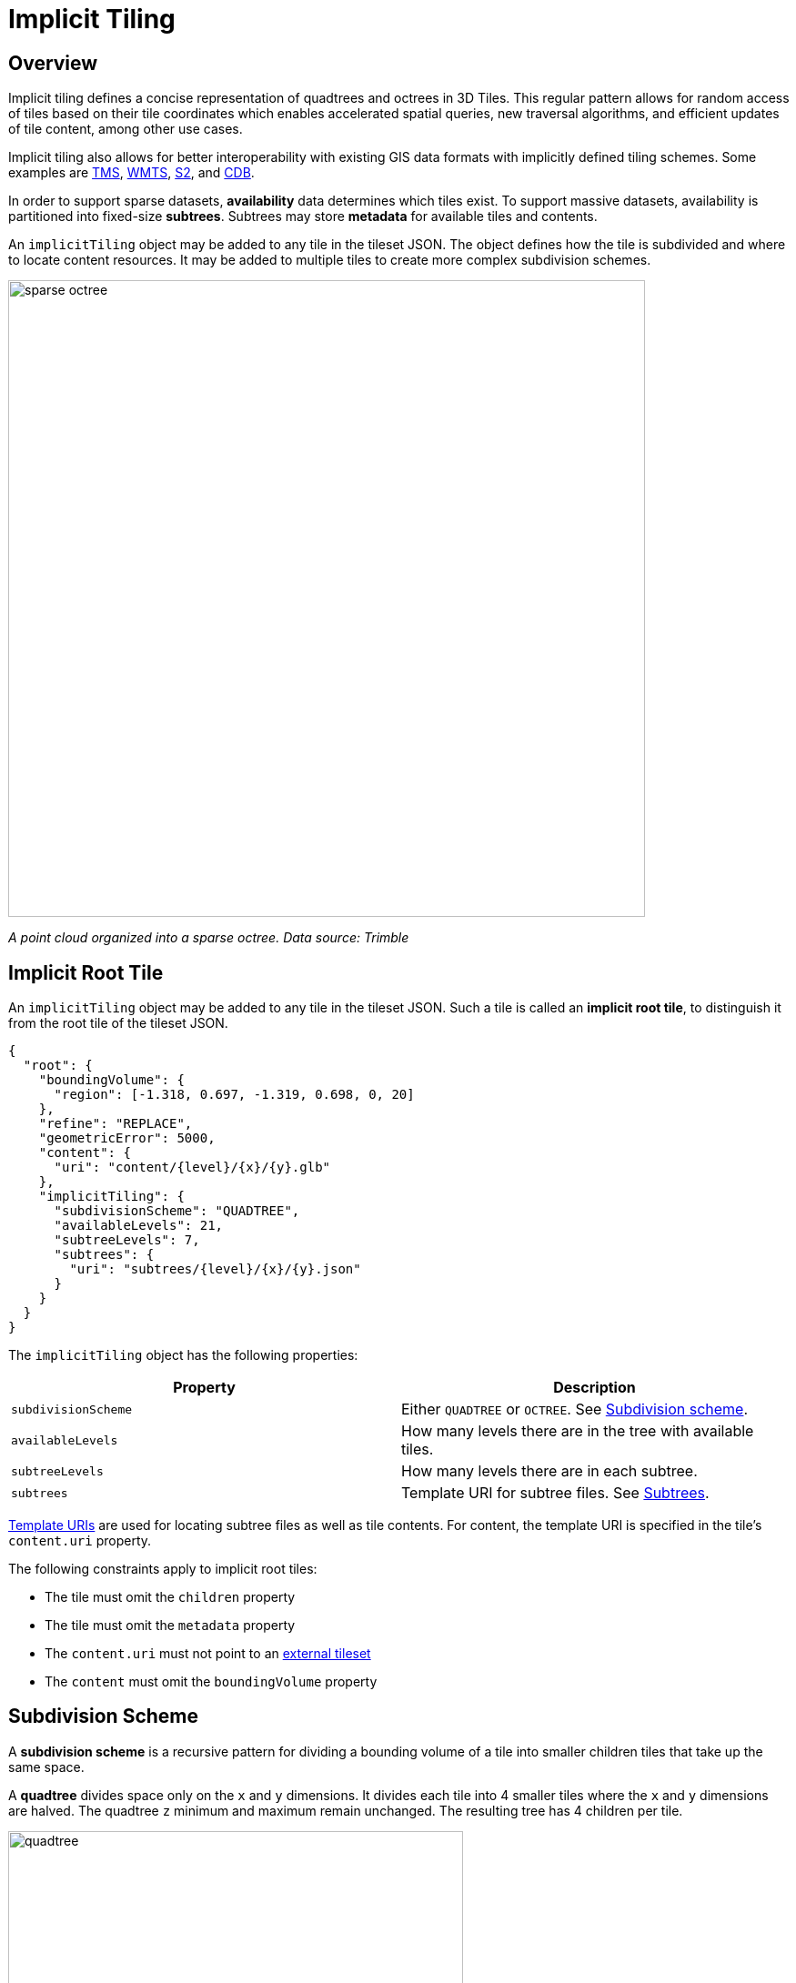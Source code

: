 
= Implicit Tiling

== Overview

Implicit tiling defines a concise representation of quadtrees and octrees in 3D Tiles. This regular pattern allows for random access of tiles based on their tile coordinates which enables accelerated spatial queries, new traversal algorithms, and efficient updates of tile content, among other use cases.

Implicit tiling also allows for better interoperability with existing GIS data formats with implicitly defined tiling schemes. Some examples are https://wiki.osgeo.org/wiki/Tile_Map_Service_Specification[TMS], https://www.ogc.org/standards/wmts[WMTS], http://s2geometry.io/[S2], and https://docs.opengeospatial.org/is/15-113r5/15-113r5.html[CDB].

In order to support sparse datasets, *availability* data determines which tiles exist. To support massive datasets, availability is partitioned into fixed-size *subtrees*. Subtrees may store *metadata* for available tiles and contents.

An `implicitTiling` object may be added to any tile in the tileset JSON. The object defines how the tile is subdivided and where to locate content resources. It may be added to multiple tiles to create more complex subdivision schemes.

image::figures/sparse-octree.png[,700]

_A point cloud organized into a sparse octree. Data source: Trimble_

== Implicit Root Tile

An `implicitTiling` object may be added to any tile in the tileset JSON. Such a tile is called an *implicit root tile*, to distinguish it from the root tile of the tileset JSON.

[source,json]
----
{
  "root": {
    "boundingVolume": {
      "region": [-1.318, 0.697, -1.319, 0.698, 0, 20]
    },
    "refine": "REPLACE",
    "geometricError": 5000,
    "content": {
      "uri": "content/{level}/{x}/{y}.glb"
    },
    "implicitTiling": {
      "subdivisionScheme": "QUADTREE",
      "availableLevels": 21,
      "subtreeLevels": 7,
      "subtrees": {
        "uri": "subtrees/{level}/{x}/{y}.json"
      }
    }
  }
}
----

The `implicitTiling` object has the following properties:

|===
| Property | Description

| `subdivisionScheme`
| Either `QUADTREE` or `OCTREE`. See <<subdivision-scheme,Subdivision scheme>>.

| `availableLevels`
| How many levels there are in the tree with available tiles.

| `subtreeLevels`
| How many levels there are in each subtree.

| `subtrees`
| Template URI for subtree files. See <<subtrees,Subtrees>>.
|===

<<template-uris,Template URIs>> are used for locating subtree files as well as tile contents. For content, the template URI is specified in the tile's `content.uri` property.

The following constraints apply to implicit root tiles:

* The tile must omit the `children` property
* The tile must omit the `metadata` property
* The `content.uri` must not point to an link:../README.md#external-tilesets[external tileset]
* The `content` must omit the `boundingVolume` property

== Subdivision Scheme

A *subdivision scheme* is a recursive pattern for dividing a bounding volume of a tile into smaller children tiles that take up the same space.

A *quadtree* divides space only on the `x` and `y` dimensions. It divides each tile into 4 smaller tiles where the `x` and `y` dimensions are halved. The quadtree `z` minimum and maximum remain unchanged. The resulting tree has 4 children per tile.

image::figures/quadtree.png[,500]

An *octree* divides space along all 3 dimensions. It divides each tile into 8 smaller tiles where each dimension is halved. The resulting tree has 8 children per tile.

image::figures/octree.png[,500]

For a `region` bounding volume, `x`, `y`, and `z` refer to `longitude`, `latitude`, and `height` respectively.

Sphere bounding volumes are disallowed, as these cannot be divided into a quadtree or octree.

For subdivision of S2 bounding volumes refer to link:../../extensions/3DTILES_bounding_volume_S2/README.md#implicit-subdivision[3DTILES_bounding_volume_S2].

The following diagrams illustrate the subdivision in the bounding volume types supported by 3D Tiles:

[cols="^,^,^"]
|===
| Root Box | Quadtree | Octree

| image:figures/box.png[pdfwidth=30%]
| image:figures/box-quadtree.png[pdfwidth=30%]
| image:figures/box-octree.png[pdfwidth=30%]
|===

[cols="^,^,^"]
|===
| Root Region | Quadtree | Octree

| image:figures/region.png[pdfwidth=30%]
| image:figures/region-quadtree.png[pdfwidth=30%]
| image:figures/region-octree.png[pdfwidth=30%]
|===



=== Subdivision Rules

Implicit tiling only requires defining the subdivision scheme, refinement strategy, bounding volume, and geometric error at the implicit root tile. For descendant tiles, these properties are computed automatically, based on the following rules:

|===
| Property | Subdivision Rule

| `subdivisionScheme`
| Constant for all descendant tiles

| `refine`
| Constant for all descendant tiles

| `boundingVolume`
| Divided into four or eight parts depending on the `subdivisionScheme`

| `geometricError`
| Each child's `geometricError` is half of its parent's `geometricError`
|===

____
*Implementation note:*

In order to maintain numerical stability during this subdivision process, the actual bounding volumes should not be computed progressively by subdividing a non-root tile volume. Instead, the exact bounding volumes should be computed directly for a given level.

Let the extent of the root bounding volume along one dimension _d_ be _(min~d~, max~d~)_. The number of bounding volumes along that dimension for a given level  is _2^level^_. The size of each bounding volume at this level, along dimension _d_, is _size~d~ = (max~d~ - min~d~) / 2^level^_. The extent of the bounding volume of a child can then be computed directly as _(min~d~ + size~d~ * i, min~d~ + size~d~ * (i + 1))_, where _i_ is the index of the child in dimension _d_.
____

The computed tile `boundingVolume` and `geometricError` can be overridden with <<tile-metadata,tile metadata>>, if desired. Content bounding volumes are not computed automatically but they may be provided by <<content-metadata,content metadata>>. Tile and content bounding volumes must maintain link:../README.md#bounding-volume-spatial-coherence[spatial coherence].

== Tile Coordinates

*Tile coordinates* are a tuple of integers that uniquely identify a tile. Tile coordinates are either `(level, x, y)` for quadtrees or `(level, x, y, z)` for octrees. All tile coordinates are 0-indexed.

`level` is 0 for the implicit root tile. This tile's children are at level 1, and so on.

`x`, `y`, and `z` coordinates define the location of the tile within the level.

For `box` bounding volumes:

|===
| Coordinate | Positive Direction

| `x`
| Along the `+x` axis of the bounding box

| `y`
| Along the `+y` axis of the bounding box

| `z`
| Along the `+z` axis of the bounding box
|===

image::figures/box-coordinates.png[,780]

For `region` bounding volumes:

|===
| Coordinate | Positive Direction

| `x`
| From west to east (increasing longitude)

| `y`
| From south to north (increasing latitude)

| `z`
| From bottom to top (increasing height)
|===

image::figures/region-coordinates.jpg[,700]

== Template URIs

A *Template URI* is a URI pattern used to refer to tiles by their tile coordinates.

Template URIs must include the variables `+{level}+`, `+{x}+`, `+{y}+`. Template URIs for octrees must also include `+{z}+`. When referring to a specific tile, the tile's coordinates are substituted for these variables.

Template URIs, when given as relative paths, are resolved relative to the tileset JSON file.

image::figures/template-uri.png[,1020]

== Subtrees

In order to support sparse datasets, additional information is needed to indicate which tiles or contents exist. This is called *availability*.

*Subtrees* are fixed size sections of the tileset tree used for storing availability. The tileset is partitioned into subtrees to bound the size of each availability buffer for optimal network transfer and caching. The `subtreeLevels` property defines the number of levels in each subtree. The subdivision scheme determines the number of children per tile.

image::figures/subtree-anatomy.png[subtree anatomy]

After partitioning a tileset into subtrees, the result is a tree of subtrees.

image::figures/subtree-tree.png[Tree of subtrees]

=== Availability

Each subtree contains tile availability, content availability, and child subtree availability.

* *Tile availability* indicates which tiles exist within the subtree
* *Content availability* indicates which tiles have associated content resources
* *Child subtree availability* indicates what subtrees are reachable from this subtree

Each type of availability is represented as a separate bitstream. Each bitstream is a 1D array where each element represents a node in the quadtree or octree. A 1 bit indicates that the element is available, while a 0 bit indicates that the element is unavailable. Alternatively, if all the bits in a bitstream are the same, a single constant value can be used instead.

To form the 1D bitstream, the tiles are ordered with the following rules:

* Within each level of the subtree, the tiles are ordered using the https://en.wikipedia.org/wiki/Z-order_curve[Morton Z-order curve]
* The bits for each level are concatenated into a single bitstream

image::figures/availability-ordering.png[Availability Ordering]

In the diagram above, colored cells represent 1 bits, grey cells represent 0 bits.

Storing tiles in Morton order provides these benefits:

* Efficient indexing - The Morton index for a tile is computed in constant time by interleaving bits.
* Efficient traversal - The Morton index for a parent or child tile are computed in constant time by removing or adding bits, respectively.
* Locality of reference - Consecutive tiles are near to each other in 3D space.
* Better Compression - Locality of reference leads to better compression of availability bitstreams.

For more detailed information about working with Morton indices and availability bitstreams, see <<appendix-a-availability-indexing,Appendix A: Availability Indexing>>.

==== Tile Availability

Tile availability determines which tiles exist in a subtree.

Tile availability has the following restrictions:

* If a non-root tile's availability is 1, its parent tile's availability must also be 1.
* A subtree must have at least one available tile.

image::figures/tile-availability.png[Tile Availability]

==== Content Availability

Content availability determines which tiles have a content resource. The content resource is located using the `content.uri` template URI. If there are no tiles with a content resource, `tile.content` must be omitted.

Content availability has the following restrictions:

* If content availability is 1 its corresponding tile availability must also be 1. Otherwise, it would be possible to specify content files that are not reachable by the tiles of the tileset.
* If content availability is 0 and its corresponding tile availability is 1 then the tile is considered to be an empty tile.

image::figures/content-availability.png[Content Availability]

==== Child Subtree Availability

Child subtree availability determines which subtrees are reachable from the deepest level of this subtree. This links subtrees together to form a tree.

Unlike tile and content availability, which store bits for every level in the subtree, child subtree availability stores bits for nodes one level deeper than the deepest level of the subtree, and represent the root nodes of child subtrees. This is used to determine which other subtrees are reachable before requesting tiles. If availability is 0 for all child subtrees, then the tileset does not subdivide further.

image::figures/child-subtree-availability.png[Child Subtree Availability]

=== Metadata

Subtrees may store metadata at multiple granularities.

* *Tile metadata* - metadata for available tiles in the subtree
* *Content metadata* - metadata for available content in the subtree
* *Subtree metadata* - metadata about the subtree as a whole

==== Tile Metadata

When tiles are listed explicitly within a tileset, each tile's metadata is also embedded explicitly within the tile definition. When the tile hierarchy is _implicit_, as enabled by implicit tiling, tiles are not listed exhaustively and metadata cannot be directly embedded in tile definitions. To support metadata for tiles within implicit tiling schemes, property values for all available tiles in a subtree are encoded in a xref:../Metadata/ReferenceImplementation/PropertyTable/README.adoc[property table]. The binary representation is particularly efficient for larger datasets with many tiles.

Tile metadata exists only for available tiles and is tightly packed by an increasing tile index according to the <<availability,Availability Ordering>>. Each available tile must have a value -- representation of missing values within a tile is possible only with the `noData` indicator defined by the link:../Metadata/README.md#binary-table-format[_Binary Table Format_] specification.

____
*Implementation note:* To determine the index into a property value array for a particular tile, count the number of available tiles occurring before that index, according to the tile Availability Ordering. If `i` available tiles occur before a particular tile, that tile's property values are stored at index `i` of each property value array. These indices may be precomputed for all available tiles, as a single pass over the subtree availability buffer.
____

Tile properties can have link:../Metadata/Semantics[Semantics] which define how property values should be interpreted. In particular, `TILE_BOUNDING_BOX`, `TILE_BOUNDING_REGION`, `TILE_BOUNDING_SPHERE`, `TILE_MINIMUM_HEIGHT`, and `TILE_MAXIMUM_HEIGHT` semantics each define a more specific bounding volume for a tile than is implicitly calculated from implicit tiling. If more than one of these semantics are available for a tile, clients may select the most appropriate option based on use case and performance requirements.

____
*Example:* The following diagram shows how tile height semantics may be used to define tighter bounding regions for an implicit tileset: The overall height of the bounding region of the whole tileset is 320. The bounding regions for the child tiles will be computed by splitting the bounding regions of the respective parent tile at its center. By default, the height will remain constant. By storing the _actual_ height of the contents in the respective region, and providing it as the `TILE_MAXIMUM_HEIGHT` for each available tile, it is possible to define the tightest-fitting bounding region for each level.

image::figures/tile-height-semantics.png[,600]
____

The `TILE_GEOMETRIC_ERROR` semantic allows tiles to provide a geometric error that overrides the implicitly computed geometric error.

==== Content Metadata

Subtrees may also store metadata for tile content. Content metadata exists only for available content and is tightly packed by increasing tile index. Binary property values are encoded in a compact link:../Metadata/README.md#binary-table-format[_Binary Table Format_] defined by the 3D Metadata Specification and are stored in a xref:../Metadata/ReferenceImplementation/PropertyTable/README.adoc[property table]. If the implicit root tile has multiple contents then content metadata is stored in multiple property tables.

Content bounding volumes are not computed automatically by implicit tiling but may be provided by properties with semantics `CONTENT_BOUNDING_BOX`, `CONTENT_BOUNDING_REGION`, `CONTENT_BOUNDING_SPHERE`, `CONTENT_MINIMUM_HEIGHT`, and `CONTENT_MAXIMUM_HEIGHT`.

If the tile content is assigned to a link:../../specification/README.md#tile-content[`group`] then all contents in the implicit tree are assigned to that group.

==== Subtree Metadata

Properties assigned to subtrees provide metadata about the subtree as a whole. Subtree metadata is encoded in JSON according to the link:../Metadata/README.md#json-format[JSON Format] specification.

== Subtree JSON Format

_Defined in link:../schema/subtree/subtree.schema.json[subtree.schema.json]._

A *subtree file* is a JSON file that contains availability and metadata information for a single subtree. A subtree may reference external files containing binary data. An alternative <<subtree-binary-format,Binary Format>> allows the JSON and binary data to be embedded into a single binary file.

=== Buffers and Buffer Views

The xref:../Metadata/ReferenceImplementation/PropertyTable/README.adoc[property table] defines the storage of metadata in a binary form based on _buffer views_ that are parts of a _buffer_.

A *buffer* is a binary blob. Each buffer has a `uri` that refers to an external file containing buffer data and a `byteLength` describing the buffer size in bytes. Relative paths are relative to the subtree file. Data URIs are not allowed.

In the <<subtree-binary-format,Binary Format>> the first buffer may instead refer to the binary chunk of the subtree file, in which case the `uri` property must be undefined. This buffer is referred to as the _internal buffer_.

A *buffer view* is a contiguous subset of a buffer. A buffer view's `buffer` property is an integer index to identify the buffer. A buffer view has a `byteOffset` and a `byteLength` to describe the range of bytes within the buffer. The `byteLength` does not include any padding. There may be multiple buffer views referencing a single buffer.

For efficient memory access, the `byteOffset` of a buffer view must be aligned to a multiple of 8 bytes.



=== Availability

Tile availability (`tileAvailability`) and child subtree availability (`childSubtreeAvailability`) must always be provided for a subtree.

Content availability (`contentAvailability`) is an array of content availability objects. If the implicit root tile has a single content this array will have one element; if the tile has multiple contents this array will have multiple elements. If the implicit root tile does not have content then `contentAvailability` must be omitted.

Availability may be represented either as a bitstream or a constant value. `bitstream` is an integer index that identifies the buffer view containing the availability bistream. `constant` is an integer indicating whether all of the elements are available (`1`) or all are unavailable (`0`). `availableCount` is an integer indicating how many `1` bits exist in the availability bitstream.

Availability bitstreams are packed in binary using the format described in the link:../Metadata/README.md#booleans[Booleans] section of the 3D Metadata Specification.

____
*Example:* The JSON description of a subtree where each tile is available, but not all tiles have content, and not all child subtrees are available:

[source,json]
----
{
  "buffers": [
    {
      "name": "Internal Buffer",
      "byteLength": 16
    },
    {
      "name": "External Buffer",
      "uri": "external.bin",
      "byteLength": 32
    }
  ],
  "bufferViews": [
    {
      "buffer": 0,
      "byteOffset": 0,
      "byteLength": 11
    },
    {
      "buffer": 1,
      "byteOffset": 0,
      "byteLength": 32
    }
  ],
  "tileAvailability": {
    "constant": 1,
  },
  "contentAvailability": [{
    "bitstream": 0,
    "availableCount": 60
  }],
  "childSubtreeAvailability": {
    "bitstream": 1
  }
}
----

The tile availability can be encoded by setting `tileAvailability.constant` to `1`, without needing an explicit bitstream, because all tiles in the subtree are available.

Only some tiles have content, and `contentAvailability.bufferView` indicates where the bitstream for the content availability is stored: The `bufferView` with index 0 refers to the `buffer` with index 0. This buffer does not have a `uri` property, and therefore refers to the _internal_ buffer that is stored directly in the binary chunk of the subtree binary file. The `byteOffset` and `byteLength` indicate that the content availability bitstream is stored in the bytes `+[0...11)+` of the internal buffer.

Some child subtrees exist, so `childSubtreeAvailability.bufferView` refers to another bitstream. The `bufferView` with index 1 refers to the buffer with index `1`. This buffer has a `uri` property, indicating that this second bitstream is stored in an external binary file.
____



=== Metadata

Subtrees may store metadata at multiple granularities. `tileMetadata` is a property table containing metadata for available tiles. `contentMetadata` is an array of property tables containing metadata for available content. If the implicit root tile has a single content this array will have one element; if the tile has multiple contents then this array will have multiple elements. If the implicit root tile does not have content then `contentMetadata` must be omitted.

Subtree metadata (`subtreeMetadata`) is encoded in JSON according to the link:../Metadata/README.md#json-format[JSON Format] specification.

____
*Example:* The same JSON description of a subtree extended with tile, content, and subtree metadata. The subtree JSON refers to a class ID in the root tileset schema. Tile and content metadata is stored in xref:../Metadata/ReferenceImplementation/PropertyTable/README.adoc[property tables]; subtree metadata is encoded directly in JSON.

_Schema in the root tileset JSON_

[source,json]
----
{
  "schema": {
    "classes": {
      "tile": {
        "properties": {
          "horizonOcclusionPoint": {
            "semantic": "TILE_HORIZON_OCCLUSION_POINT",
            "type": "VEC3",
            "componentType": "FLOAT64",
          },
          "countries": {
            "description": "Countries a tile intersects",
            "type": "STRING",
            "array": true
          }
        }
      },
      "content": {
        "properties": {
          "attributionIds": {
            "semantic": "ATTRIBUTION_IDS",
            "type": "SCALAR",
            "componentType": "UINT16",
            "array": true
          },
          "minimumHeight": {
            "semantic": "CONTENT_MINIMUM_HEIGHT",
            "type": "SCALAR",
            "componentType": "FLOAT64"
          },
          "maximumHeight": {
            "semantic": "CONTENT_MAXIMUM_HEIGHT",
            "type": "SCALAR",
            "componentType": "FLOAT64"
          },
          "triangleCount": {
            "type": "SCALAR",
            "componentType": "UINT32"
          }
        }
      },
      "subtree": {
        "properties": {
          "attributionStrings": {
            "semantic": "ATTRIBUTION_STRINGS",
            "type": "STRING",
            "array": true
          }
        }
      }
    }
  }
}
----

_Subtree JSON_

[source,json]
----
{
  "buffers": [
    {
      "name": "Availability Buffer",
      "uri": "availability.bin",
      "byteLength": 48
    },
    {
      "name": "Metadata Buffer",
      "uri": "metadata.bin",
      "byteLength": 6512
    }
  ],
  "bufferViews": [
    { "buffer": 0, "byteOffset": 0, "byteLength": 11 },
    { "buffer": 0, "byteOffset": 16, "byteLength": 32 },
    { "buffer": 1, "byteOffset": 0, "byteLength": 2040 },
    { "buffer": 1, "byteOffset": 2040, "byteLength": 1530 },
    { "buffer": 1, "byteOffset": 3576, "byteLength": 344 },
    { "buffer": 1, "byteOffset": 3920, "byteLength": 1024 },
    { "buffer": 1, "byteOffset": 4944, "byteLength": 240 },
    { "buffer": 1, "byteOffset": 5184, "byteLength": 122 },
    { "buffer": 1, "byteOffset": 5312, "byteLength": 480 },
    { "buffer": 1, "byteOffset": 5792, "byteLength": 480 },
    { "buffer": 1, "byteOffset": 6272, "byteLength": 240 }
  ],
  "propertyTables": [
    {
      "class": "tile",
      "count": 85,
      "properties": {
        "horizonOcclusionPoint": {
          "values": 2
        },
        "countries": {
          "values": 3,
          "arrayOffsets": 4,
          "stringOffsets": 5,
          "arrayOffsetType": "UINT32",
          "stringOffsetType": "UINT32"
        }
      }
    },
    {
      "class": "content",
      "count": 60,
      "properties": {
        "attributionIds": {
          "values": 6,
          "arrayOffsets": 7,
          "arrayOffsetType": "UINT16"
        },
        "minimumHeight": {
          "values": 8
        },
        "maximumHeight": {
          "values": 9
        },
        "triangleCount": {
          "values": 10,
          "min": 520,
          "max": 31902
        }
      }
    }
  ],
  "tileAvailability": {
    "constant": 1
  },
  "contentAvailability": [{
    "bitstream": 0,
    "availableCount": 60
  }],
  "childSubtreeAvailability": {
    "bitstream": 1
  },
  "tileMetadata": 0,
  "contentMetadata": [1],
  "subtreeMetadata": {
    "class": "subtree",
    "properties": {
      "attributionStrings": [
        "Source A",
        "Source B",
        "Source C",
        "Source D"
      ]
    }
  }
}
----
____



=== Multiple Contents

When the implicit root tile has multiple contents then `contentAvailability` and `contentMetadata` are provided for each content layer.

____
*Example:* JSON description of a subtree with multiple contents. In this example all tiles are available, all building contents are available, and only some tree contents are available.

_Implicit root tile_

[source,json]
----
{
  "root": {
    "boundingVolume": {
      "region": [-1.318, 0.697, -1.319, 0.698, 0, 20]
    },
    "refine": "ADD",
    "geometricError": 5000,
    "contents": [
      {
        "uri": "buildings/{level}/{x}/{y}.glb",
      },
      {
        "uri": "trees/{level}/{x}/{y}.glb",
      }
    ],
    "implicitTiling": {
      "subdivisionScheme": "QUADTREE",
      "availableLevels": 21,
      "subtreeLevels": 7,
      "subtrees": {
        "uri": "subtrees/{level}/{x}/{y}.json"
      }
    }
  }
}
----

_Subtree JSON_

[source,json]
----
{
  "propertyTables": [
    {
      "class": "building",
      "count": 85,
      "properties": {
        "height": {
          "values": 1
        },
        "owners": {
          "values": 2,
          "arrayOffsets": 3,
          "stringOffsets": 4
        }
      }
    },
    {
      "class": "tree",
      "count": 52,
      "properties": {
        "height": {
          "values": 5
        },
        "species": {
          "values": 6
        }
      }
    }
  ],
  "tileAvailability": {
    "constant": 1
  },
  "contentAvailability": [
    {
      "constant": 1
    },
    {
      "bitstream": 0,
      "availableCount": 52
    }
  ],
  "childSubtreeAvailability": {
    "constant": 1
  },
  "contentMetadata": [0, 1]
}
----
____

== Subtree Binary Format

The subtree binary format is an alternative to the JSON file format that allows the JSON and binary data to be embedded into a single binary file.

The binary subtree format is little-endian and consists of a 24-byte header and a variable length payload:

image::figures/binary-subtree.png[Subtree Binary Format]

Header fields:

|===
| Bytes | Field | Type | Description

| 0-3
| Magic
| `UINT32`
| A magic number identifying this as a subtree file. This is always `0x74627573`, the four bytes of the ASCII string `subt` stored in little-endian order.

| 4-7
| Version
| `UINT32`
| The version number. Always `1` for this version of the specification.

| 8-15
| JSON byte length
| `UINT64`
| The length of the subtree JSON, including any padding.

| 16-23
| Binary byte length
| `UINT64`
| The length of the buffer (or 0 if the buffer does not exist) including any padding.
|===

Each chunk must be padded so it ends on an 8-byte boundary:

* The JSON chunk must be padded with trailing `Space` chars (`0x20`)
* If it exists, the binary chunk must be padded with trailing zeros (`0x00`)

== Appendix A: Availability Indexing



=== Converting from Tile Coordinates to Morton Index

A https://en.wikipedia.org/wiki/Z-order_curve[Morton index] is computed by interleaving the bits of the `(x, y)` or `(x, y, z)` coordinates of a tile. Specifically:

----
quadtreeMortonIndex = interleaveBits(x, y)
octreeMortonIndex = interleaveBits(x, y, z)
----

For example:

----
// Quadtree
interleaveBits(0b11, 0b00) = 0b0101
interleaveBits(0b1010, 0b0011) = 0b01001110
interleaveBits(0b0110, 0b0101) = 0b00110110

// Octree
interleaveBits(0b001, 0b010, 0b100) = 0b100010001
interleaveBits(0b111, 0b000, 0b111) = 0b101101101
----

image::figures/morton-indexing.png[Morton Order]



=== Availability Bitstream Lengths

|===
| Availability Type | Length (bits) | Description

| Tile availability
| `+(N^subtreeLevels - 1)/(N - 1)+`
| Total number of nodes in the subtree

| Content availability
| `+(N^subtreeLevels - 1)/(N - 1)+`
| Since there is at most one content per tile, this is the same length as tile availability

| Child subtree availability
| `+N^subtreeLevels+`
| Number of nodes one level deeper than the deepest level of the subtree
|===

Where `N` is 4 for quadtrees and 8 for octrees.

These lengths are in number of bits in a bitstream. To compute the length of the bitstream in bytes, the following formula is used:

----
lengthBytes = ceil(lengthBits / 8)
----



=== Accessing Availability Bits

For tile availability and content availability, the Morton index only determines the ordering within a single level of the subtree. Since the availability bitstream stores bits for every level of the subtree, a level offset must be computed.

Given the `(level, mortonIndex)` of a tile relative to the subtree root, the index of the corresponding bit can be computed with the following formulas:

|===
| Quantity | Formula | Description

| `levelOffset`
| `+(N^level - 1) / (N - 1)+`
| This is the number of nodes at levels `+1, 2, ... (level - 1)+`

| `tileAvailabilityIndex`
| `levelOffset + mortonIndex`
| The index into the buffer view is the offset for the tile's level plus the morton index for the tile
|===

Where `N` is 4 for quadtrees and 8 for octrees.

Since child subtree availability stores bits for a single level, no levelOffset is needed, i.e. `childSubtreeAvailabilityIndex = mortonIndex`, where the `mortonIndex` is the Morton
index of the desired child subtree relative to the root of the current subtree.



=== Global and Local Tile Coordinates

When working with tile coordinates, it is important to consider which tile the coordinates are relative to. There are two main types used in implicit tiling:

* *global coordinates* - coordinates relative to the implicit root tile.
* *local coordinates* - coordinates relative to the root of a specific subtree.

Global coordinates are used for locating any tile in the entire implicit tileset. For example, template URIs use global coordinates to locate content files and subtrees. Meanwhile, local coordinates are used for locating data within a single subtree file.

In binary, a tile's global Morton index is the complete path from the implicit root tile to the tile. This is the concatenation of the path from the implicit root tile to the subtree root tile, followed by the path from the subtree root tile to the tile. This can be expressed with the following equation:

----
tile.globalMortonIndex = concatBits(subtreeRoot.globalMortonIndex, tile.localMortonIndex)
----

image::figures/global-to-local-morton.png[,500]

Similarly, the global level of a tile is the length of the path from the implicit root tile to the tile. This is the sum of the subtree root tile's global level and the tile's local level relative to the subtree root tile:

----
tile.globalLevel = subtreeRoot.globalLevel + tile.localLevel
----

image::figures/global-to-local-levels.png[,500]

`(x, y, z)` coordinates follow the same pattern as Morton indices. The only difference is that the concatenation of bits happens component-wise. That is:

----
tile.globalX = concatBits(subtreeRoot.globalX, tile.localX)
tile.globalY = concatBits(subtreeRoot.globalY, tile.localY)

// Octrees only
tile.globalZ = concatBits(subtreeRoot.globalZ, tile.localZ)
----

image::figures/global-to-local-xy.png[Global to local XY coordinates]



=== Finding Parent and Child Tiles

The coordinates of a parent or child tile can also be computed with bitwise operations on the Morton index. The following formulas apply for both local and global coordinates.

----
childTile.level = parentTile.level + 1
childTile.mortonIndex = concatBits(parentTile.mortonIndex, childIndex)
childTile.x = concatBits(parentTile.x, childX)
childTile.y = concatBits(parentTile.y, childY)

// Octrees only
childTile.z = concatBits(parentTile.z, childZ)
----

Where:

* `childIndex` is an integer in the range `[0, N)` that is the index of the child tile relative to the parent.
* `childX`, `childY`, and `childZ` are single bits that represent which half of the parent's bounding volume the child is in in each direction.

image::figures/parent-and-child-coordinates.png[Parent and child coordinates]
